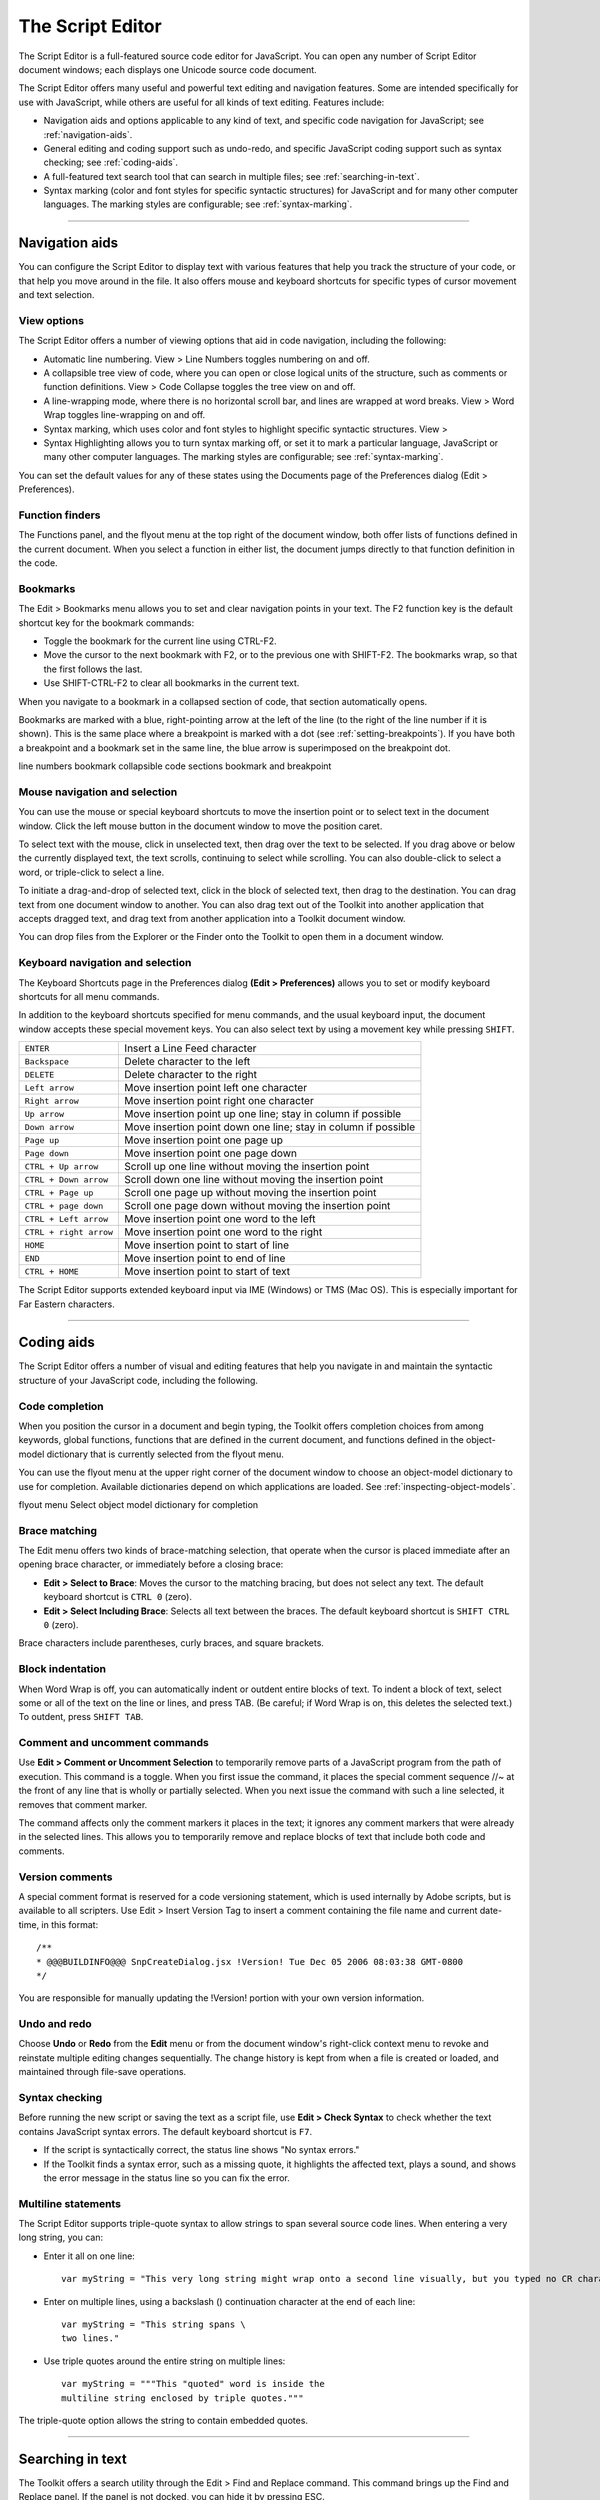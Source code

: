 .. _the-script-editor:

The Script Editor
=================
The Script Editor is a full-featured source code editor for JavaScript. You can open any number of Script
Editor document windows; each displays one Unicode source code document.

The Script Editor offers many useful and powerful text editing and navigation features. Some are intended
specifically for use with JavaScript, while others are useful for all kinds of text editing. Features include:

- Navigation aids and options applicable to any kind of text, and specific code navigation for JavaScript;
  see :ref:`navigation-aids`.
- General editing and coding support such as undo-redo, and specific JavaScript coding support such
  as syntax checking; see :ref:`coding-aids`.
- A full-featured text search tool that can search in multiple files; see :ref:`searching-in-text`.
- Syntax marking (color and font styles for specific syntactic structures) for JavaScript and for many
  other computer languages. The marking styles are configurable; see :ref:`syntax-marking`.

--------------------------------------------------------------------------------

.. _navigation-aids:

Navigation aids
---------------
You can configure the Script Editor to display text with various features that help you track the structure of
your code, or that help you move around in the file. It also offers mouse and keyboard shortcuts for specific
types of cursor movement and text selection.

View options
************
The Script Editor offers a number of viewing options that aid in code navigation, including the following:

- Automatic line numbering. View > Line Numbers toggles numbering on and off.
- A collapsible tree view of code, where you can open or close logical units of the structure, such as
  comments or function definitions. View > Code Collapse toggles the tree view on and off.
- A line-wrapping mode, where there is no horizontal scroll bar, and lines are wrapped at word breaks.
  View > Word Wrap toggles line-wrapping on and off.
- Syntax marking, which uses color and font styles to highlight specific syntactic structures. View >
- Syntax Highlighting allows you to turn syntax marking off, or set it to mark a particular language,
  JavaScript or many other computer languages. The marking styles are configurable; see :ref:`syntax-marking`.

You can set the default values for any of these states using the Documents page of the Preferences dialog
(Edit > Preferences).

Function finders
****************
The Functions panel, and the flyout menu at the top right of the document window, both offer lists of
functions defined in the current document. When you select a function in either list, the document jumps
directly to that function definition in the code.

Bookmarks
*********
The Edit > Bookmarks menu allows you to set and clear navigation points in your text. The F2 function
key is the default shortcut key for the bookmark commands:

- Toggle the bookmark for the current line using CTRL-F2.
- Move the cursor to the next bookmark with F2, or to the previous one with SHIFT-F2. The bookmarks
  wrap, so that the first follows the last.
- Use SHIFT-CTRL-F2 to clear all bookmarks in the current text.

When you navigate to a bookmark in a collapsed section of code, that section automatically opens.

Bookmarks are marked with a blue, right-pointing arrow at the left of the line (to the right of the line
number if it is shown). This is the same place where a breakpoint is marked with a dot (see :ref:`setting-breakpoints`). If you have both a breakpoint and a bookmark set in the same line, the blue
arrow is superimposed on the breakpoint dot.

.. todo:: image

line numbers
bookmark
collapsible
code sections
bookmark and
breakpoint

Mouse navigation and selection
******************************
You can use the mouse or special keyboard shortcuts to move the insertion point or to select text in the
document window. Click the left mouse button in the document window to move the position caret.

To select text with the mouse, click in unselected text, then drag over the text to be selected. If you drag
above or below the currently displayed text, the text scrolls, continuing to select while scrolling. You can
also double-click to select a word, or triple-click to select a line.

To initiate a drag-and-drop of selected text, click in the block of selected text, then drag to the destination.
You can drag text from one document window to another. You can also drag text out of the Toolkit into
another application that accepts dragged text, and drag text from another application into a Toolkit
document window.

You can drop files from the Explorer or the Finder onto the Toolkit to open them in a document window.

Keyboard navigation and selection
*********************************
The Keyboard Shortcuts page in the Preferences dialog **(Edit > Preferences)** allows you to set or modify
keyboard shortcuts for all menu commands.

In addition to the keyboard shortcuts specified for menu commands, and the usual keyboard input, the
document window accepts these special movement keys. You can also select text by using a movement
key while pressing ``SHIFT``.

======================  ==============================================================
``ENTER``               Insert a Line Feed character
``Backspace``           Delete character to the left
``DELETE``              Delete character to the right
``Left arrow``          Move insertion point left one character
``Right arrow``         Move insertion point right one character
``Up arrow``            Move insertion point up one line; stay in column if possible
``Down arrow``          Move insertion point down one line; stay in column if possible
``Page up``             Move insertion point one page up
``Page down``           Move insertion point one page down
``CTRL + Up arrow``     Scroll up one line without moving the insertion point
``CTRL + Down arrow``   Scroll down one line without moving the insertion point
``CTRL + Page up``      Scroll one page up without moving the insertion point
``CTRL + page down``    Scroll one page down without moving the insertion point
``CTRL + Left arrow``   Move insertion point one word to the left
``CTRL + right arrow``  Move insertion point one word to the right
``HOME``                Move insertion point to start of line
``END``                 Move insertion point to end of line
``CTRL + HOME``         Move insertion point to start of text
======================  ==============================================================

The Script Editor supports extended keyboard input via IME (Windows) or TMS (Mac OS). This is especially
important for Far Eastern characters.

--------------------------------------------------------------------------------

.. _coding-aids:

Coding aids
-----------
The Script Editor offers a number of visual and editing features that help you navigate in and maintain the
syntactic structure of your JavaScript code, including the following.

Code completion
***************
When you position the cursor in a document and begin typing, the Toolkit offers completion choices from
among keywords, global functions, functions that are defined in the current document, and functions
defined in the object-model dictionary that is currently selected from the flyout menu.

You can use the flyout menu at the upper right corner of the document window to choose an
object-model dictionary to use for completion. Available dictionaries depend on which applications are
loaded. See :ref:`inspecting-object-models`.

.. todo:: image

flyout menu
Select object
model dictionary
for completion

Brace matching
**************
The Edit menu offers two kinds of brace-matching selection, that operate when the cursor is placed
immediate after an opening brace character, or immediately before a closing brace:

- **Edit > Select to Brace**: Moves the cursor to the matching bracing, but does not select any text. The
  default keyboard shortcut is ``CTRL 0`` (zero).
- **Edit > Select Including Brace**: Selects all text between the braces. The default keyboard shortcut is
  ``SHIFT CTRL 0`` (zero).

Brace characters include parentheses, curly braces, and square brackets.

Block indentation
*****************
When Word Wrap is off, you can automatically indent or outdent entire blocks of text. To indent a block of
text, select some or all of the text on the line or lines, and press TAB. (Be careful; if Word Wrap is on, this
deletes the selected text.) To outdent, press ``SHIFT TAB``.

Comment and uncomment commands
******************************
Use **Edit > Comment or Uncomment Selection** to temporarily remove parts of a JavaScript program from
the path of execution. This command is a toggle. When you first issue the command, it places the special
comment sequence //~ at the front of any line that is wholly or partially selected. When you next issue the
command with such a line selected, it removes that comment marker.

The command affects only the comment markers it places in the text; it ignores any comment markers that
were already in the selected lines. This allows you to temporarily remove and replace blocks of text that
include both code and comments.

Version comments
****************
A special comment format is reserved for a code versioning statement, which is used internally by Adobe
scripts, but is available to all scripters. Use Edit > Insert Version Tag to insert a comment containing the
file name and current date-time, in this format::

    /**
    * @@@BUILDINFO@@@ SnpCreateDialog.jsx !Version! Tue Dec 05 2006 08:03:38 GMT-0800
    */

You are responsible for manually updating the !Version! portion with your own version information.

Undo and redo
*************
Choose **Undo** or **Redo** from the **Edit** menu or from the document window's right-click context menu to
revoke and reinstate multiple editing changes sequentially. The change history is kept from when a file is
created or loaded, and maintained through file-save operations.

Syntax checking
***************
Before running the new script or saving the text as a script file, use **Edit > Check Syntax** to check whether
the text contains JavaScript syntax errors. The default keyboard shortcut is ``F7``.

- If the script is syntactically correct, the status line shows "No syntax errors."
- If the Toolkit finds a syntax error, such as a missing quote, it highlights the affected text, plays a sound,
  and shows the error message in the status line so you can fix the error.

Multiline statements
********************
The Script Editor supports triple-quote syntax to allow strings to span several source code lines. When
entering a very long string, you can:

- Enter it all on one line::

    var myString = "This very long string might wrap onto a second line visually, but you typed no CR character when entering it."

- Enter on multiple lines, using a backslash (\) continuation character at the end of each line::

    var myString = "This string spans \
    two lines."

- Use triple quotes around the entire string on multiple lines::

    var myString = """This "quoted" word is inside the
    multiline string enclosed by triple quotes."""

The triple-quote option allows the string to contain embedded quotes.

--------------------------------------------------------------------------------

.. _searching-in-text:

Searching in text
-----------------
The Toolkit offers a search utility through the Edit > Find and Replace command. This command brings
up the Find and Replace panel. If the panel is not docked, you can hide it by pressing ESC.

The Find and Replace panel allows you to search through multiple documents for text that matches a
specific search string or regular expression. You can choose to search in:

- The current document, or the current selection in the current document
- All open documents
- All scripts made public by the current target application
- Folders that you have defined as favorite locations; see :ref:`the-scripts-panel-and-favorite-script-locations`.

The results of a search are listed in the Find Results tab; by default, this is stacked with the Find and Replace
panel, but you can drag it to another stack, or display it as an independent floating panel.

Double-click a result line in the Find Results panel to jump directly to the document and line where the
text was found.

Using regular-expression syntax
*******************************
The Toolkit supports a limited set of Regular Expression syntax for the Find and Replace dialog:

==========  =====================================================================================
``.``       Matches any character
``(``       Marks the start of a region for capturing a match.
``)``       Marks the end of a capturing region.
``\<``      Matches the start of a word using the editor's current definition of words.
``\>``      Matches the end of a word using the editor's current definition of words.
``\x``      Escapes a character x that would otherwise have a special meaning. For example, \[ is
            interpreted as a left bracket, rather than the start of a character set.
``[...]``   A set of characters; for example, [abc] means any of the characters a, b or c.
            You can also use ranges, for example [a-z] for any lower case character.
``[^...]``  The complement of the characters in a set. For example, [^A-Za-z] means any character
            except an alphabetic character.
``^``       Matches the start of a line (unless used inside a set).
``$``       Matches the end of a line.
``*``       Matches 0 or more times. For example, Sa*m matches Sm, Sam, Saam, Saaam etc.
==========  =====================================================================================

In a replace operation, you can use the captured regions of a match in the replacement expression by
using the placeholders ``\1`` through ``\9``, where ``\1`` refers to the first captured region, ``\2`` to the second, and so
on.

For example, if the search string is ``Fred\([1-9]\)XXX`` and the replace string is ``Sam\1YYY``, when applied to
``Fred2XXX`` the search generates ``Sam2YYY``.

.. _syntax-marking:

Syntax marking
--------------
The Script Editor offers language-based syntax highlighting to aid in editing code. Although the
debugging features (including syntax checking) are only available for JavaScript, you can choose to edit
other kinds of code, and the syntax is highlighted according to the language. The style of syntax marking is
automatically set to match the file extension, or you can choose the language from the View > Syntax
**Highlighting** menu.

The style of highlighting is configurable, using the Fonts and Colors page of the Preferences dialog.

.. todo:: image

Select language for syntax
highlighting in Script Editor
Customize highlighting
styles in Preferences dialog
